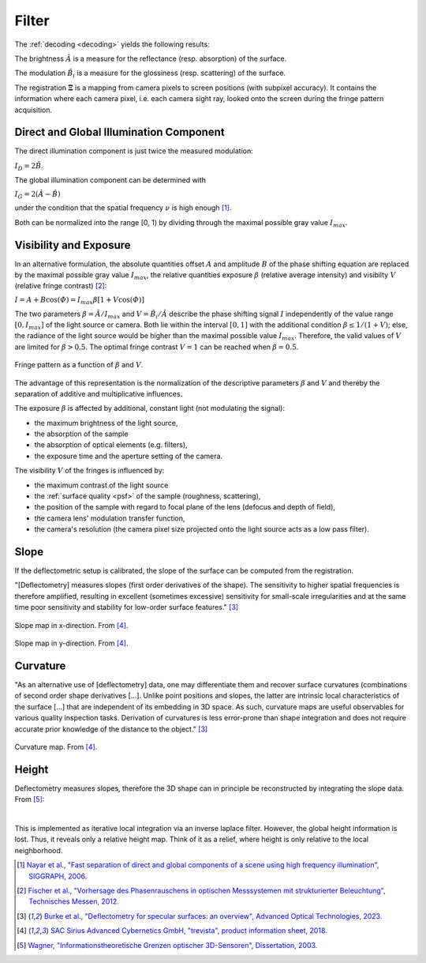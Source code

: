 .. default-role:: math

Filter
======
The :ref:`decoding <decoding>` yields the following results:

The brightness `\hat{A}` is a measure for the reflectance (resp. absorption) of the surface.

The modulation `\hat{B_i}` is a measure for the glossiness (resp. scattering) of the surface.

The registration `\boldsymbol{\Xi}` is a mapping from camera pixels to screen positions (with subpixel accuracy).
It contains the information where each camera pixel, i.e. each camera sight ray,
looked onto the screen during the fringe pattern acquisition.

Direct and Global Illumination Component
----------------------------------------
The direct illumination component is just twice the measured modulation:

`I_D = 2 \hat{B}`.

The global illumination component can be determined with

`I_G = 2 (\hat{A} - \hat{B})`

under the condition that the spatial frequency `\nu` is high enough [1]_.

Both can be normalized into the range [0, 1) by dividing through the maximal possible gray value `I_{max}`.

Visibility and Exposure
-----------------------
In an alternative formulation,
the absolute quantities offset `A` and amplitude `B` of the phase shifting equation
are replaced by the maximal possible gray value `I_{max}`,
the relative quantities exposure `\beta` (relative average intensity) and visibilty `V` (relative fringe contrast) [2]_:

`I = A + B \cos(\varPhi) = I_{max} \beta [1 + V \cos(\varPhi)]`

The two parameters `\beta = \hat{A} / I_{max}` and `V = \hat{B_i} / \hat{A}` describe the phase shifting signal `I`
independently of the value range `[0, I_{max}]` of the light source or camera.
Both lie within the interval `[0, 1]` with the additional condition `\beta \le 1 / (1 + V)`;
else, the radiance of the light source would be higher than the maximal possible value `I_{max}`.
Therefore, the valid values of `V` are limited for `\beta > 0.5`.
The optimal fringe contrast `V = 1` can be reached when `\beta = 0.5`.

.. _codomain:
.. figure:: codomain.png
    :scale: 75%
    :align: center

    Fringe pattern as a function of `\beta` and `V`.

The advantage of this representation is the normalization of the descriptive parameters `\beta` and `V`
and thereby the separation of additive and multiplicative influences.

The exposure `\beta` is affected by additional, constant light (not modulating the signal):

- the maximum brightness of the light source,
- the absorption of the sample
- the absorption of optical elements (e.g. filters),
- the exposure time and the aperture setting of the camera.

The visibility `V` of the fringes is influenced by:

.. - the modulation transfer function of all system components

- the maximum contrast of the light source
- the :ref:`surface quality <psf>` of the sample (roughness, scattering),
- the position of the sample with regard to focal plane of the lens (defocus and depth of field),
- the camera lens' modulation transfer function,
- the camera's resolution (the camera pixel size projected onto the light source acts as a low pass filter).

.. .. figure:: visibility.png
    :scale: 75%
    :align: center

..     Visibility.

.. .. figure:: exposure.png
    :scale: 75%
    :align: center

..     Exposure.

Slope
--------------------
If the deflectometric setup is calibrated,
the slope of the surface can be computed from the registration.

"[Deflectometry] measures slopes (first order derivatives of the shape).
The sensitivity to higher spatial frequencies is therefore amplified,
resulting in excellent (sometimes excessive) sensitivity for small-scale irregularities
and at the same time poor sensitivity and stability for low-order surface features." [3]_

.. figure:: slope_x.jpg
    :scale: 20%
    :align: center

    Slope map in x-direction.
    From [4]_.

.. figure:: slope_y.jpg
    :scale: 20%
    :align: center

    Slope map in y-direction.
    From [4]_.

Curvature
---------
"As an alternative use of [deflectometry] data, one may differentiate them and recover surface curvatures
(combinations of second order shape derivatives [...].
Unlike point positions and slopes, the latter are intrinsic local characteristics of the surface [...]
that are independent of its embedding in 3D space.
As such, curvature maps are useful observables for various quality inspection tasks.
Derivation of curvatures is less error-prone than shape integration
and does not require accurate prior knowledge of the distance to the object." [3]_

.. figure:: curvature.jpg
    :scale: 20%
    :align: center

    Curvature map.
    From [4]_.

Height
------
Deflectometry measures slopes, therefore the 3D shape can in principle be reconstructed by integrating the slope data.
From [5]_:

.. image:: integrate_01.png
    :scale: 100%
    :align: center
.. image:: integrate_02.png
    :scale: 100%
    :align: center

|

This is implemented as iterative local integration via an inverse laplace filter.
However, the global height information is lost.
Thus, it reveals only a relative height map.
Think of it as a relief, where height is only relative to the local neighborhood.

.. [1] `Nayar et al.,
       "Fast separation of direct and global components of a scene using high frequency illumination",
       SIGGRAPH,
       2006.
       <https://dl.acm.org/doi/abs/10.1145/1179352.1141977>`_

.. [2] `Fischer et al.,
        "Vorhersage des Phasenrauschens in optischen Messsystemen mit strukturierter Beleuchtung",
        Technisches Messen,
        2012.
        <https://doi.org/10.1524/teme.2012.0256>`_

.. [3] `Burke et al.,
        "Deflectometry for specular surfaces: an overview",
        Advanced Optical Technologies,
        2023.
        <https://doi.org/10.3389/aot.2023.1237687>`_

.. [4] `SAC Sirius Advanced Cybernetics GmbH,
        "trevista",
        product information sheet,
        2018.
        <https://www.sac-vision.net/share/deutsch/prospekte/trevista4.pdf>`_

.. [5] `Wagner,
        "Informationstheoretische Grenzen optischer 3D-Sensoren",
        Dissertation,
        2003.
        <https://d-nb.info/971814139/34>`_
